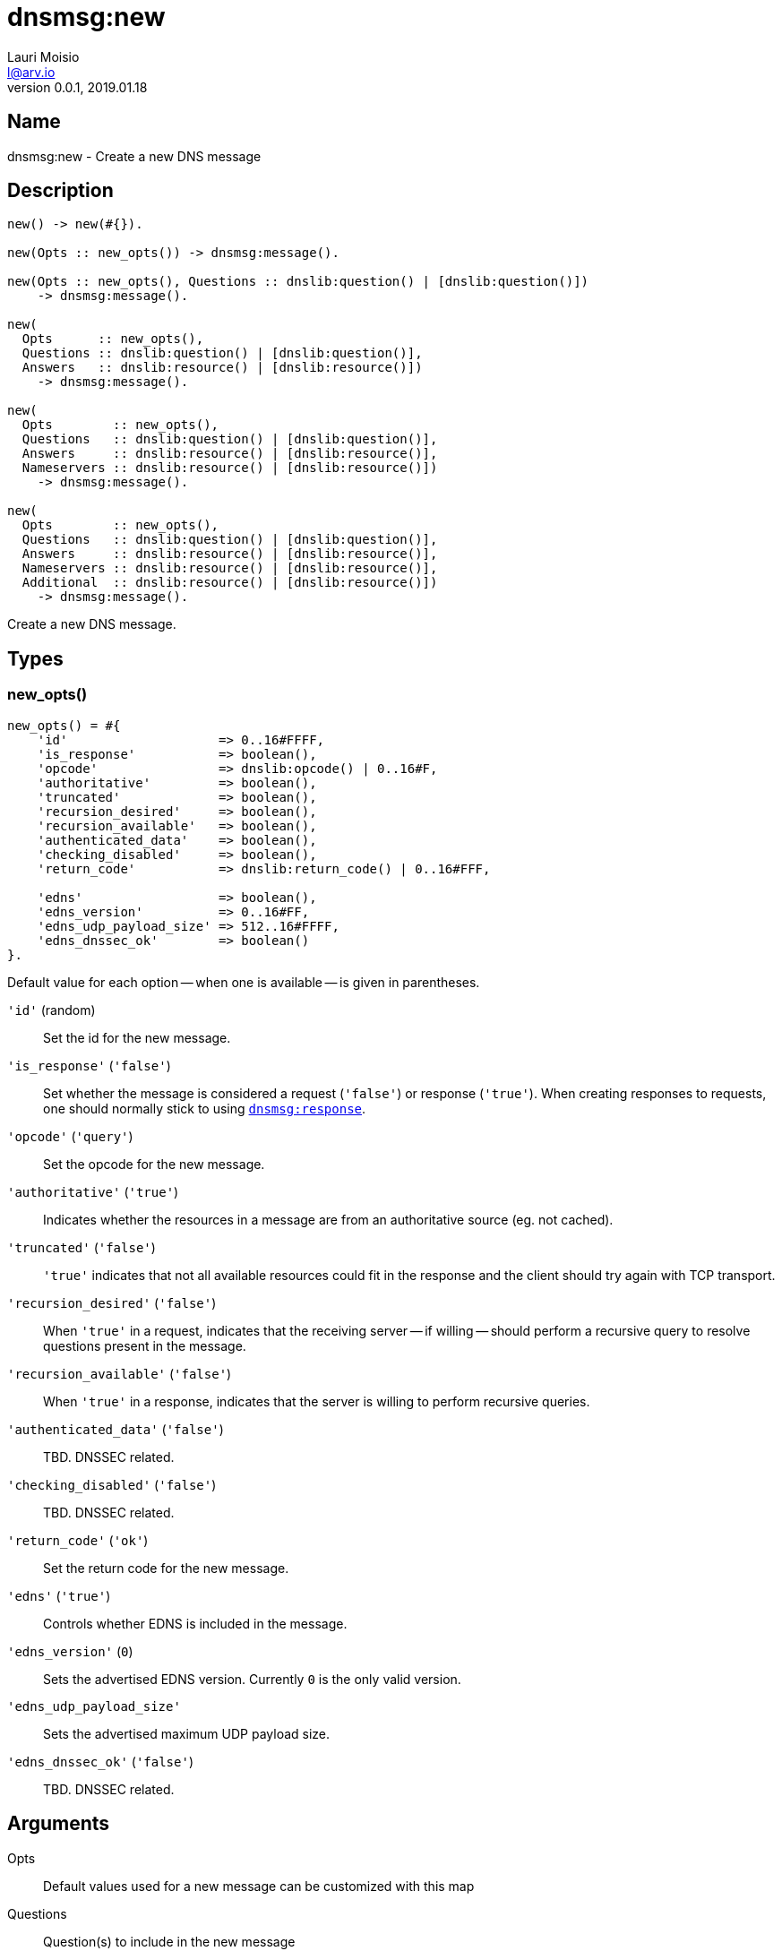 = dnsmsg:new
Lauri Moisio <l@arv.io>
Version 0.0.1, 2019.01.18
:ext-relative: {outfilesuffix}

== Name

dnsmsg:new - Create a new DNS message

== Description

[source,erlang]
----
new() -> new(#{}).

new(Opts :: new_opts()) -> dnsmsg:message().

new(Opts :: new_opts(), Questions :: dnslib:question() | [dnslib:question()])
    -> dnsmsg:message().

new(
  Opts      :: new_opts(),
  Questions :: dnslib:question() | [dnslib:question()],
  Answers   :: dnslib:resource() | [dnslib:resource()])
    -> dnsmsg:message().

new(
  Opts        :: new_opts(),
  Questions   :: dnslib:question() | [dnslib:question()],
  Answers     :: dnslib:resource() | [dnslib:resource()],
  Nameservers :: dnslib:resource() | [dnslib:resource()])
    -> dnsmsg:message().

new(
  Opts        :: new_opts(),
  Questions   :: dnslib:question() | [dnslib:question()],
  Answers     :: dnslib:resource() | [dnslib:resource()],
  Nameservers :: dnslib:resource() | [dnslib:resource()],
  Additional  :: dnslib:resource() | [dnslib:resource()])
    -> dnsmsg:message().
----

Create a new DNS message.

== Types

=== new_opts()

[source,erlang]
----
new_opts() = #{
    'id'                    => 0..16#FFFF,
    'is_response'           => boolean(),
    'opcode'                => dnslib:opcode() | 0..16#F,
    'authoritative'         => boolean(),
    'truncated'             => boolean(),
    'recursion_desired'     => boolean(),
    'recursion_available'   => boolean(),
    'authenticated_data'    => boolean(),
    'checking_disabled'     => boolean(),
    'return_code'           => dnslib:return_code() | 0..16#FFF,

    'edns'                  => boolean(),
    'edns_version'          => 0..16#FF,
    'edns_udp_payload_size' => 512..16#FFFF,
    'edns_dnssec_ok'        => boolean()
}.
----

Default value for each option -- when one is available -- is given in parentheses.

`'id'` (random)::

Set the id for the new message.

`'is_response'` (`'false'`)::

Set whether the message is considered a request (`'false'`) or response (`'true'`). When creating responses to requests, one should normally stick to using link:dnsmsg.response{ext-relative}[`dnsmsg:response`].

`'opcode'` (`'query'`)::

Set the opcode for the new message.

`'authoritative'` (`'true'`)::

Indicates whether the resources in a message are from an authoritative source (eg. not cached).

`'truncated'` (`'false'`)::

`'true'` indicates that not all available resources could fit in the response and the client should try again with TCP transport.

`'recursion_desired'` (`'false'`)::

When `'true'` in a request, indicates that the receiving server -- if willing -- should perform a recursive query to resolve questions present in the message.

`'recursion_available'` (`'false'`)::

When `'true'` in a response, indicates that the server is willing to perform recursive queries.

`'authenticated_data'` (`'false'`)::

TBD. DNSSEC related.

`'checking_disabled'` (`'false'`)::

TBD. DNSSEC related.

`'return_code'` (`'ok'`)::

Set the return code for the new message.

`'edns'` (`'true'`)::

Controls whether EDNS is included in the message.

`'edns_version'` (`0`)::

Sets the advertised EDNS version. Currently `0` is the only valid version.

`'edns_udp_payload_size'`::

Sets the advertised maximum UDP payload size.

`'edns_dnssec_ok'` (`'false'`)::

TBD. DNSSEC related.

== Arguments

Opts::

Default values used for a new message can be customized with this map

Questions::

Question(s) to include in the new message

Answers::

Resource(s) to include in the `answers` section of the new message

Nameservers::

Resource(s) to include in the `nameservers` section of the new message

Additional::

Resource(s) to include in the `additional` section of the new message

== Return value

The new message is returned.

If a return code requiring edns is specified with the option disabling edns, an `'edns_required'` error is thrown.

== Examples

[source,erlang]
----
Msg = dnsmsg:new(),
Msg1 = dnsmsg:new(#{}, dnslib:question("arv.io", a, in)).
----

== Changelog

* *0.0.2* `'edns'` added to `new_opts()`
* *0.0.0* Function added

== See also

link:dnsmsg.response{ext-relative}[dnsmsg:response],
link:dnsmsg{ext-relative}[dnsmsg]

